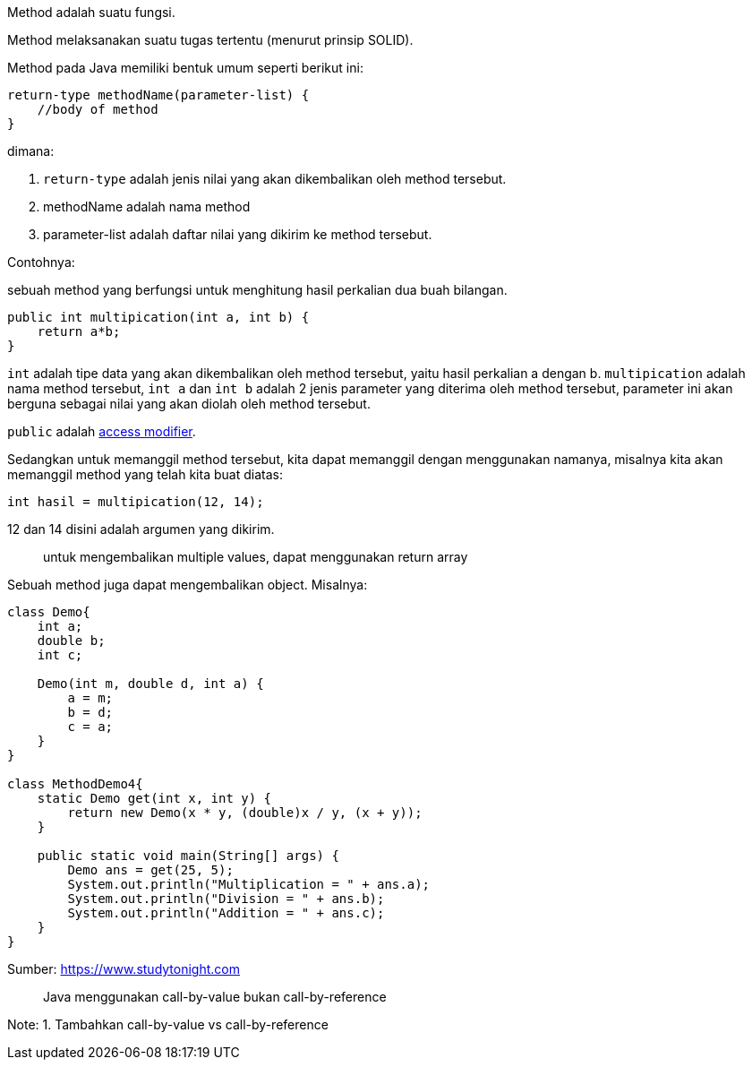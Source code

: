 :page-title     : Method
:page-signed-by : Deo Valiandro. M <valiandrod@gmail.com>
:page-layout    : default
:page-category  : pp
:page-hidden    : true


Method adalah suatu fungsi.

Method melaksanakan suatu tugas tertentu (menurut prinsip SOLID).

Method pada Java memiliki bentuk umum seperti berikut ini:

[.java-lang]
[source, java]
return-type methodName(parameter-list) {
    //body of method
}

dimana:

. `return-type` adalah jenis nilai yang akan dikembalikan oleh method
tersebut.
. methodName adalah nama method
. parameter-list adalah daftar nilai yang dikirim ke method tersebut.

Contohnya:

sebuah method yang berfungsi untuk menghitung hasil perkalian dua buah bilangan.

[source, java]
public int multipication(int a, int b) {
    return a*b;
}

`int` adalah tipe data yang akan dikembalikan oleh method tersebut, yaitu hasil
perkalian a dengan b. `multipication` adalah nama method tersebut, `int a` dan
`int b` adalah 2 jenis parameter yang diterima oleh method tersebut, parameter
ini akan berguna sebagai nilai yang akan diolah oleh method tersebut.

`public` adalah
link:/2019/05/19/encapsulation.html#access-modifier[access modifier].

Sedangkan untuk memanggil method tersebut, kita dapat memanggil dengan
menggunakan namanya, misalnya kita akan memanggil method yang telah kita buat
diatas:

[source, java]
int hasil = multipication(12, 14);

12 dan 14 disini adalah argumen yang dikirim.

> untuk mengembalikan multiple values, dapat menggunakan return array

Sebuah method juga dapat mengembalikan object. Misalnya:

[source, java]
----
class Demo{
    int a;
    double b;
    int c;

    Demo(int m, double d, int a) {
        a = m;
        b = d;
        c = a;
    }
}

class MethodDemo4{ 
    static Demo get(int x, int y) {
        return new Demo(x * y, (double)x / y, (x + y)); 
    }

    public static void main(String[] args) {
        Demo ans = get(25, 5); 
        System.out.println("Multiplication = " + ans.a); 
        System.out.println("Division = " + ans.b); 
        System.out.println("Addition = " + ans.c); 
    } 
}
----

Sumber: link:{https://www.studytonight.com/java/methods-in-java.php}[https://www.studytonight.com]

> Java menggunakan call-by-value bukan call-by-reference

Note:
1. Tambahkan call-by-value vs call-by-reference
